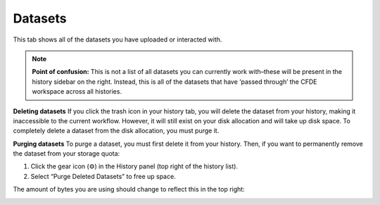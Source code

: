 Datasets
==========================

This tab shows all of the datasets you have uploaded or interacted with. 

.. note::
    **Point of confusion:**
    This is not a list of all datasets you can currently work with–these will be present in the history sidebar on the right. Instead, this is all of the datasets that have ‘passed through’ the CFDE workspace across all histories.

**Deleting datasets**
If you click the trash icon in your history tab, you will delete the dataset from your history, making it inaccessible to the current workflow. However, it will still exist on your disk allocation and will take up disk space. To completely delete a dataset from the disk allocation, you must purge it.

**Purging datasets**
To purge a dataset, you must first delete it from your history. Then, if you want to permanently remove the dataset from your storage quota:

1. Click the gear icon (⚙️) in the History panel (top right of the history list).

2. Select “Purge Deleted Datasets” to free up space.

The amount of bytes you are using should change to reflect this in the top right:

.. image:: _static/datasets-images/datasets1.png
   :alt: Creating a workflow
   :align: center
   :width: 1200px

